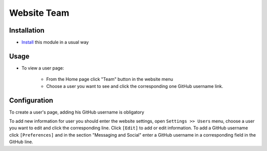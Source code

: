 ==============
 Website Team
==============

Installation
============

* `Install <https://odoo-development.readthedocs.io/en/latest/odoo/usage/install-module.html>`__ this module in a usual way

Usage
=====

* To view a user page:

    * From the Home page click "Team" button in the website menu
    * Choose a user you want to see and click the corresponding one GitHub username link.

Configuration
=============

To create a user's page, adding his GitHub username is obligatory

To add new information for user you should enter the website settings, open  ``Settings >> Users`` menu, choose a user you want to edit and click the corresponding line. Click ``[Edit]`` to add or edit information.
To add a GitHub username click ``[Preferences]`` and in the section "Messaging and Social" enter a GitHub username in a corresponding field in the GitHub line.
